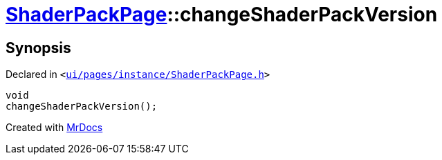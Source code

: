 [#ShaderPackPage-changeShaderPackVersion]
= xref:ShaderPackPage.adoc[ShaderPackPage]::changeShaderPackVersion
:relfileprefix: ../
:mrdocs:


== Synopsis

Declared in `&lt;https://github.com/PrismLauncher/PrismLauncher/blob/develop/ui/pages/instance/ShaderPackPage.h#L59[ui&sol;pages&sol;instance&sol;ShaderPackPage&period;h]&gt;`

[source,cpp,subs="verbatim,replacements,macros,-callouts"]
----
void
changeShaderPackVersion();
----



[.small]#Created with https://www.mrdocs.com[MrDocs]#
